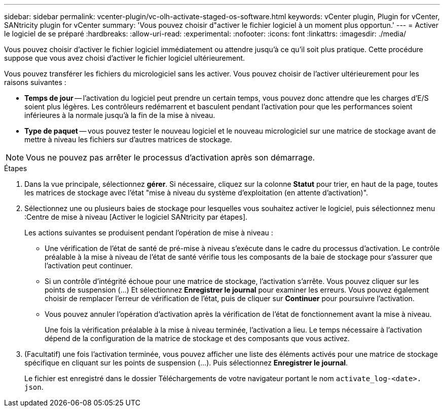 ---
sidebar: sidebar 
permalink: vcenter-plugin/vc-olh-activate-staged-os-software.html 
keywords: vCenter plugin, Plugin for vCenter, SANtricity plugin for vCenter 
summary: 'Vous pouvez choisir d"activer le fichier logiciel à un moment plus opportun.' 
---
= Activer le logiciel de se préparé
:hardbreaks:
:allow-uri-read: 
:experimental: 
:nofooter: 
:icons: font
:linkattrs: 
:imagesdir: ./media/


[role="lead"]
Vous pouvez choisir d'activer le fichier logiciel immédiatement ou attendre jusqu'à ce qu'il soit plus pratique. Cette procédure suppose que vous avez choisi d'activer le fichier logiciel ultérieurement.

Vous pouvez transférer les fichiers du micrologiciel sans les activer. Vous pouvez choisir de l'activer ultérieurement pour les raisons suivantes :

* *Temps de jour* -- l'activation du logiciel peut prendre un certain temps, vous pouvez donc attendre que les charges d'E/S soient plus légères. Les contrôleurs redémarrent et basculent pendant l'activation pour que les performances soient inférieures à la normale jusqu'à la fin de la mise à niveau.
* *Type de paquet* -- vous pouvez tester le nouveau logiciel et le nouveau micrologiciel sur une matrice de stockage avant de mettre à niveau les fichiers sur d'autres matrices de stockage.



NOTE: Vous ne pouvez pas arrêter le processus d'activation après son démarrage.

.Étapes
. Dans la vue principale, sélectionnez *gérer*. Si nécessaire, cliquez sur la colonne *Statut* pour trier, en haut de la page, toutes les matrices de stockage avec l'état "mise à niveau du système d'exploitation (en attente d'activation)".
. Sélectionnez une ou plusieurs baies de stockage pour lesquelles vous souhaitez activer le logiciel, puis sélectionnez menu :Centre de mise à niveau [Activer le logiciel SANtricity par étapes].
+
Les actions suivantes se produisent pendant l'opération de mise à niveau :

+
** Une vérification de l'état de santé de pré-mise à niveau s'exécute dans le cadre du processus d'activation. Le contrôle préalable à la mise à niveau de l'état de santé vérifie tous les composants de la baie de stockage pour s'assurer que l'activation peut continuer.
** Si un contrôle d'intégrité échoue pour une matrice de stockage, l'activation s'arrête. Vous pouvez cliquer sur les points de suspension (…) Et sélectionnez *Enregistrer le journal* pour examiner les erreurs. Vous pouvez également choisir de remplacer l'erreur de vérification de l'état, puis de cliquer sur *Continuer* pour poursuivre l'activation.
** Vous pouvez annuler l'opération d'activation après la vérification de l'état de fonctionnement avant la mise à niveau.
+
Une fois la vérification préalable à la mise à niveau terminée, l'activation a lieu. Le temps nécessaire à l'activation dépend de la configuration de la matrice de stockage et des composants que vous activez.



. (Facultatif) une fois l'activation terminée, vous pouvez afficher une liste des éléments activés pour une matrice de stockage spécifique en cliquant sur les points de suspension (…). Puis sélectionnez *Enregistrer le journal*.
+
Le fichier est enregistré dans le dossier Téléchargements de votre navigateur portant le nom `activate_log-<date>. json`.


